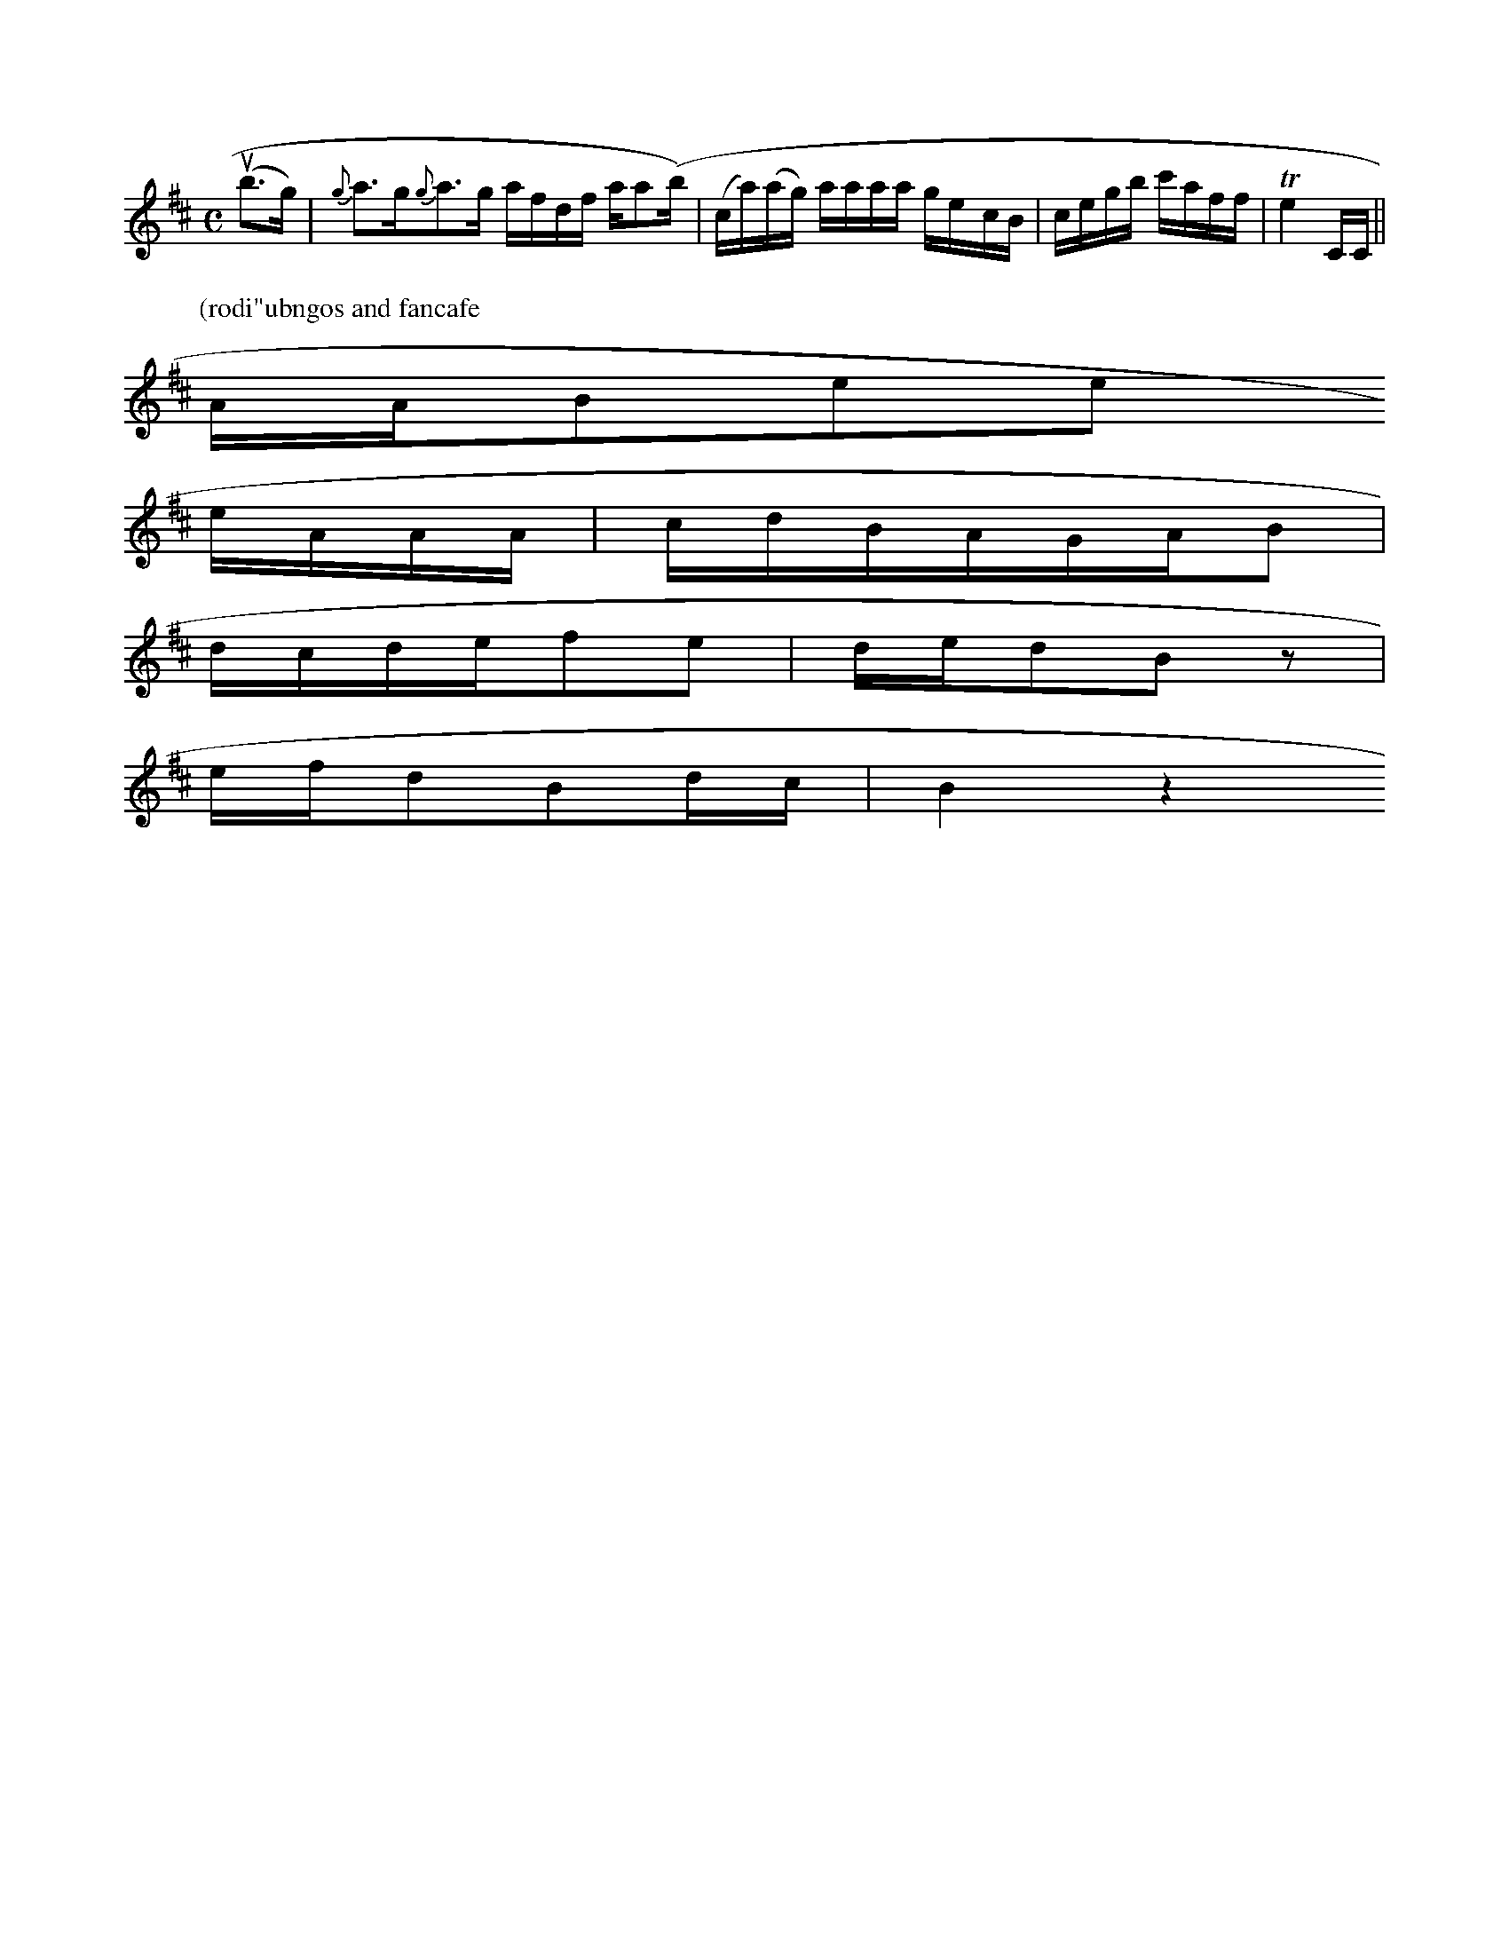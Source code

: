 X: 13662
M:C
L:1/16
K:D
u(b3g) | {g}a3g{g}a3g afdf aa2(B') | (ca)(ag) aaaa ge-cB | cegb c'aff | Te4 CC ||
P: (rodi"ubngos and fancafe
AAB2e2e2
eAAA | cdBAGAB2 |
dcdef2e2 | ded2B2z2 |
efd2B2dc | B4z4


